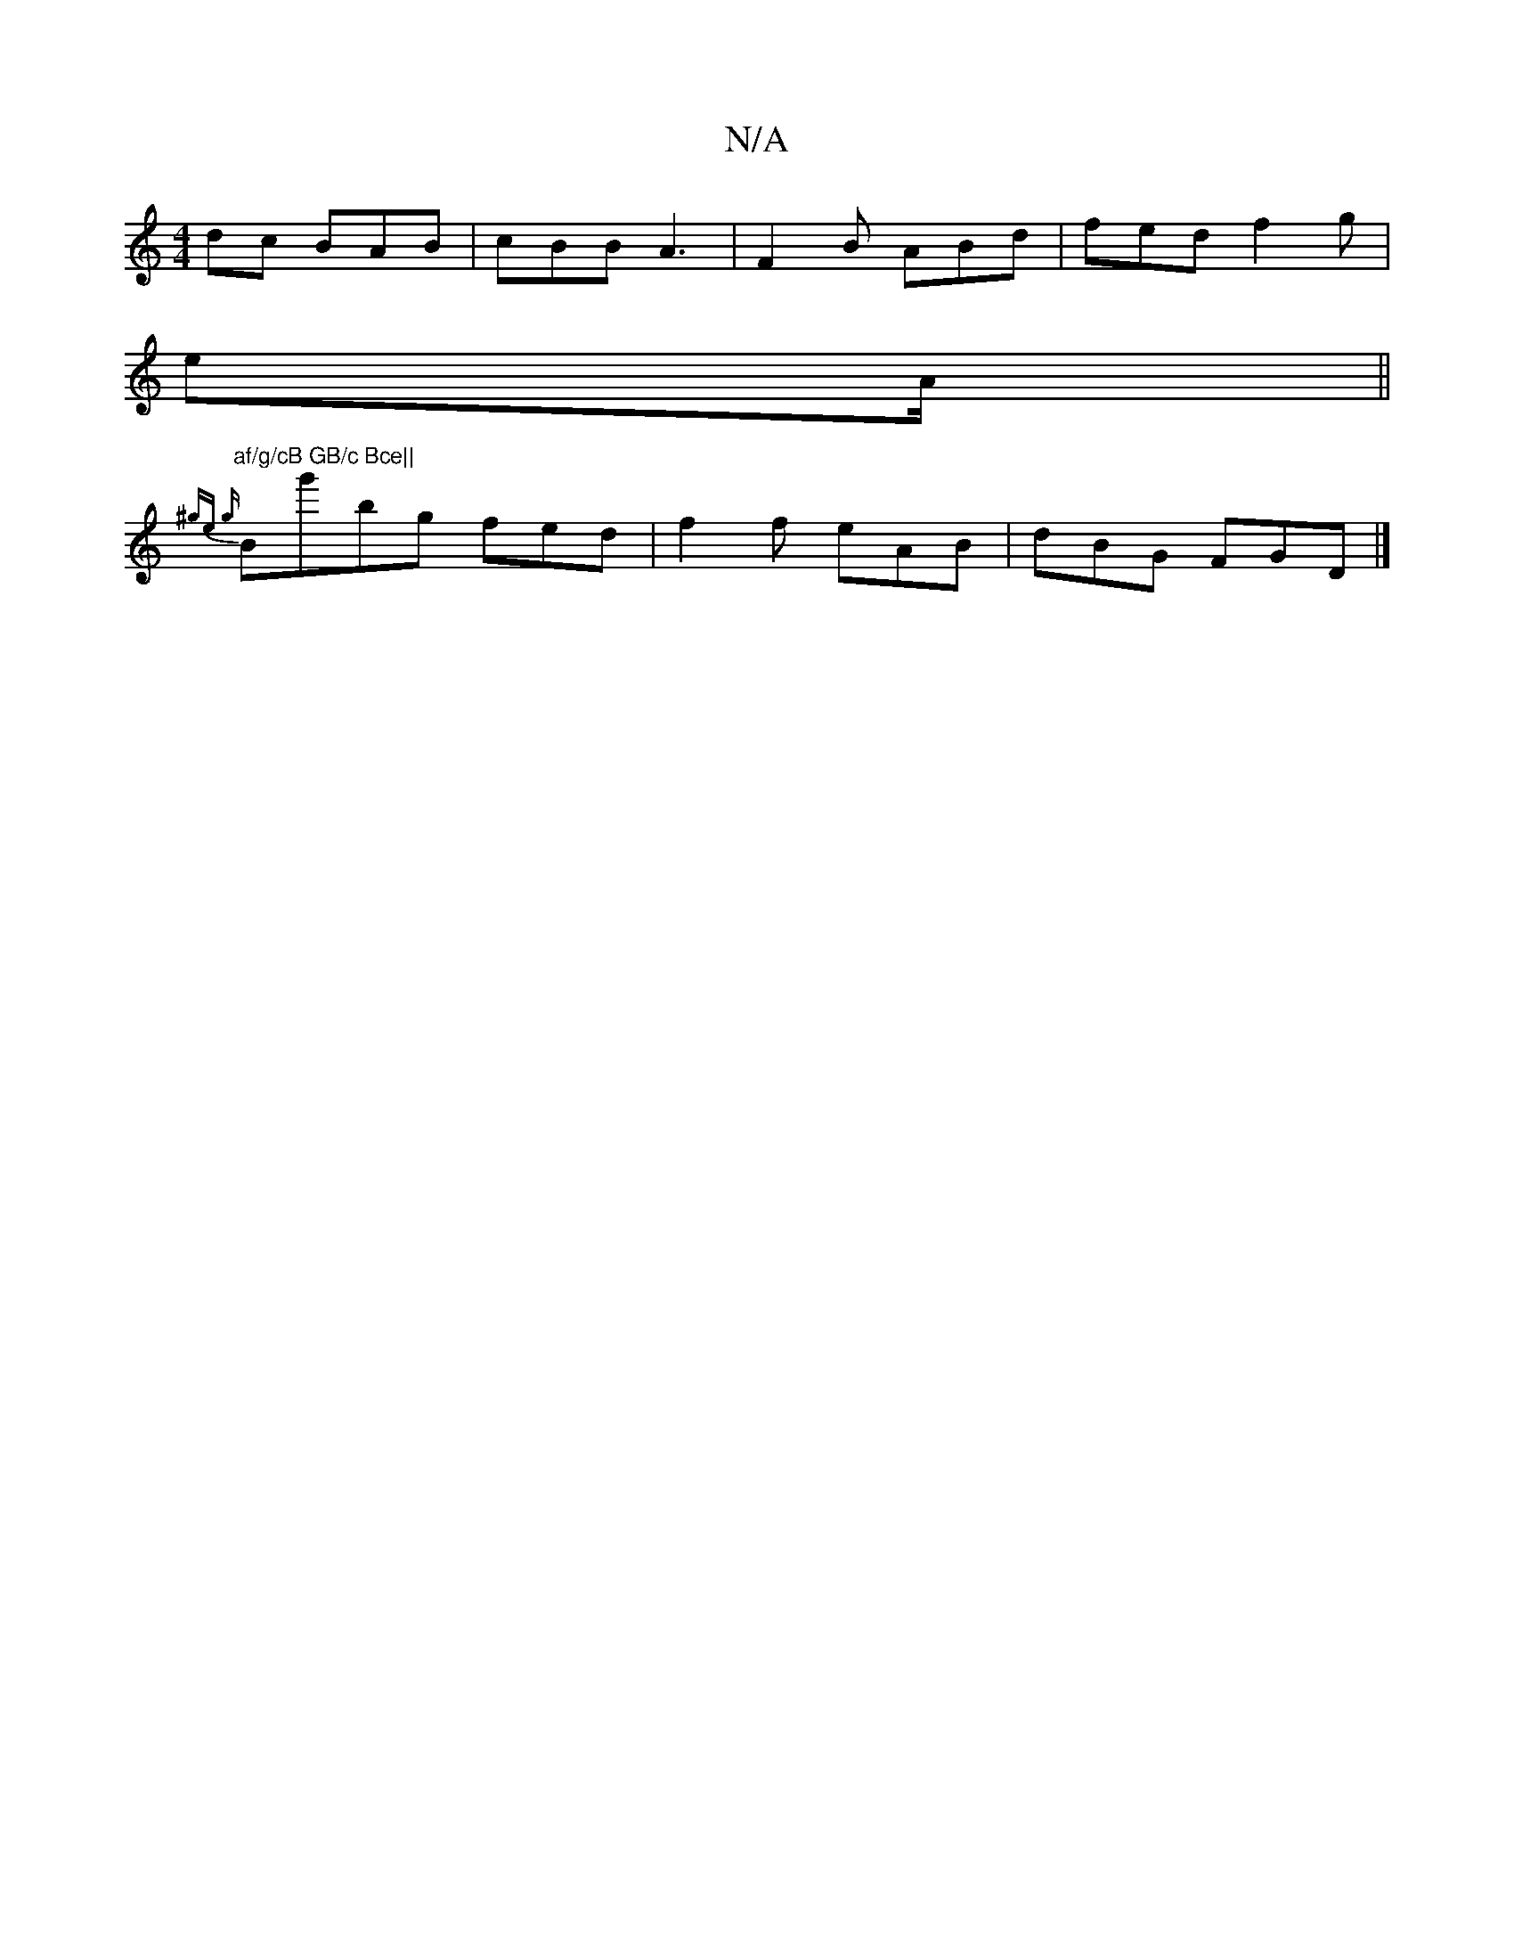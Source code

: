 X:1
T:N/A
M:4/4
R:N/A
K:Cmajor
dc BAB|cBB A3|F2B ABd|fed f2 g |
eA/ ||"af/g/cB GB/c Bce||
{^ge {g}Bg'bg fed | f2f eAB | dBG FGD |]
|:"

cB/c/B BA B/G/c | B Ac/d/e dBB | ABd BGB | d/B/A B cBE |]

|1 {cA;B))(3(3cBA A2 (3Bce| gead edB